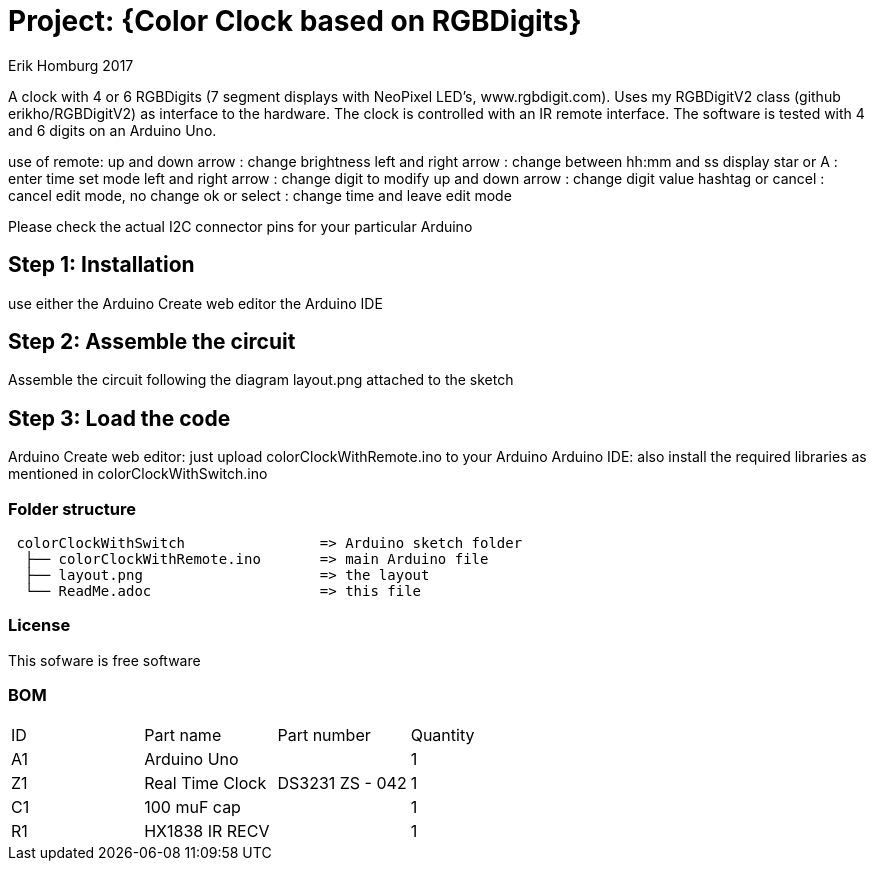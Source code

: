 :Author: Erik Homburg 2017

:License: Public Domain

= Project: {Color Clock based on RGBDigits}

A clock with 4 or 6 RGBDigits (7 segment displays with NeoPixel LED's,
www.rgbdigit.com). Uses my RGBDigitV2 class (github erikho/RGBDigitV2) as
interface to the hardware. The clock is controlled with an IR remote
interface.
The software is tested with 4 and 6 digits on an Arduino Uno.

use of remote:
up and down arrow    : change brightness
left and right arrow : change between hh:mm and ss display
star or A            : enter time set mode
left and right arrow : change digit to modify 
up and down arrow    : change digit value
hashtag or cancel    : cancel edit mode, no change
ok or select         : change time and leave edit mode

Please check the actual I2C connector pins for your particular Arduino

== Step 1: Installation
use either the Arduino Create web editor the Arduino IDE

== Step 2: Assemble the circuit
Assemble the circuit following the diagram layout.png attached to the sketch

== Step 3: Load the code
Arduino Create web editor: just upload colorClockWithRemote.ino to your
Arduino
Arduino IDE: also install the required libraries as mentioned in
colorClockWithSwitch.ino

=== Folder structure

....
 colorClockWithSwitch                => Arduino sketch folder
  ├── colorClockWithRemote.ino       => main Arduino file
  ├── layout.png                     => the layout
  └── ReadMe.adoc                    => this file
....

=== License
This sofware is free software

=== BOM

|===
| ID | Part name         | Part number                    | Quantity
| A1 | Arduino Uno       |                                | 1
| Z1 | Real Time Clock   | DS3231   ZS - 042              | 1
| C1 | 100 muF cap       |                                | 1
| R1 | HX1838 IR RECV    |                                | 1
|===
